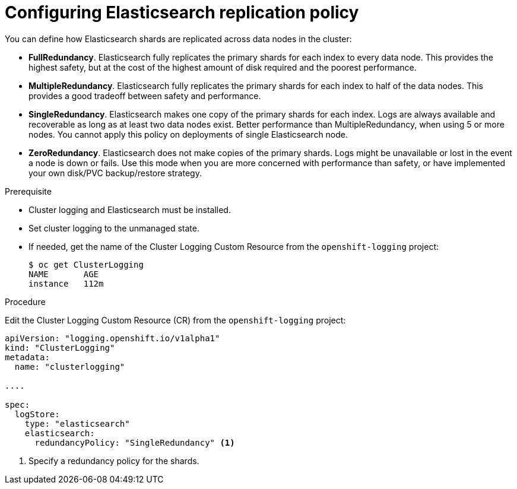 // Module included in the following assemblies:
//
// * logging/efk-logging-elasticsearch.adoc

[id='efk-logging-elasticsearch-ha_{context}']
= Configuring Elasticsearch replication policy

You can define how Elasticsearch shards are replicated across data nodes in the cluster:

* *FullRedundancy*. Elasticsearch fully replicates the primary shards for each index 
to every data node. This provides the highest safety, but at the cost of the highest amount of disk required and the poorest performance.
* *MultipleRedundancy*. Elasticsearch fully replicates the primary shards for each index to half of the data nodes.
This provides a good tradeoff between safety and performance.
* *SingleRedundancy*. Elasticsearch makes one copy of the primary shards for each index. 
Logs are always available and recoverable as long as at least two data nodes exist.
Better performance than MultipleRedundancy, when using 5 or more nodes.  You cannot 
apply this policy on deployments of single Elasticsearch node.
* *ZeroRedundancy*. Elasticsearch does not make copies of the primary shards. 
Logs might be unavailable or lost in the event a node is down or fails.
Use this mode when you are more concerned with performance than safety, or have 
implemented your own disk/PVC backup/restore strategy.


.Prerequisite

* Cluster logging and Elasticsearch must be installed.

* Set cluster logging to the unmanaged state.

* If needed, get the name of the Cluster Logging Custom Resource from the `openshift-logging` project:
+
----
$ oc get ClusterLogging
NAME       AGE
instance   112m
----

.Procedure

Edit the Cluster Logging Custom Resource (CR) from the `openshift-logging` project: 

[source,yaml]
----
apiVersion: "logging.openshift.io/v1alpha1"
kind: "ClusterLogging"
metadata:
  name: "clusterlogging"

....

spec:
  logStore:
    type: "elasticsearch"
    elasticsearch: 
      redundancyPolicy: "SingleRedundancy" <1>
----
<1> Specify a redundancy policy for the shards.

